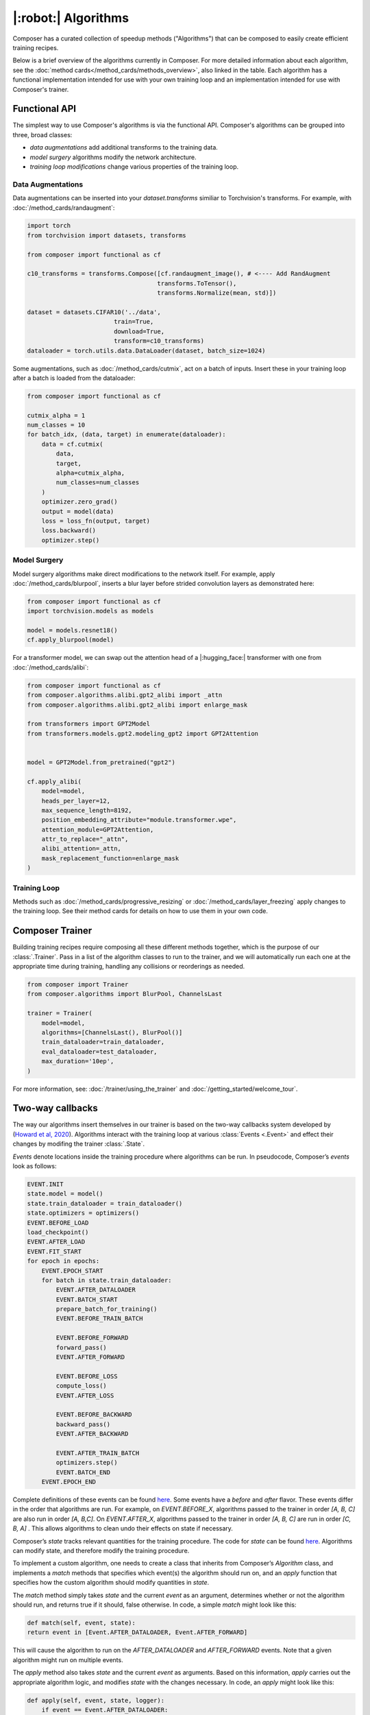 |:robot:| Algorithms
====================

Composer has a curated collection of speedup methods ("Algorithms") that can be composed
to easily create efficient training recipes.

Below is a brief overview of the algorithms currently in Composer.
For more detailed information about each algorithm, see the :doc:`method cards</method_cards/methods_overview>`,
also linked in the table. Each algorithm has a functional implementation intended
for use with your own training loop and an implementation intended for use with
Composer's trainer.

.. csv-table::
    :header: "Name" , "tldr", "functional"
    :delim: |
    :widths: 30, 40, 30

    {% for name, data in metadata.items()|sort(attribute='1.name') %}
    {% if data.functional %}
    :doc:`{{ data.class_name }}</method_cards/{{name}}>` | {{ data.tldr }} | :func:`~composer.functional.{{ data.functional }}`
    {% else %}
    :doc:`{{ data.class_name }}</method_cards/{{name}}>` | {{ data.tldr }} | {{ data.functional }}
    {% endif %}
    {% endfor %}

Functional API
--------------

The simplest way to use Composer's algorithms is via the functional API.
Composer's algorithms can be grouped into three, broad classes:

- `data augmentations` add additional transforms to the training data.
- `model surgery` algorithms modify the network architecture.
- `training loop modifications` change various properties of the training loop.

Data Augmentations
~~~~~~~~~~~~~~~~~~

Data augmentations can be inserted into your `dataset.transforms` similiar to Torchvision's
transforms. For example, with :doc:`/method_cards/randaugment`:

.. code-block:: python

    import torch
    from torchvision import datasets, transforms

    from composer import functional as cf

    c10_transforms = transforms.Compose([cf.randaugment_image(), # <---- Add RandAugment
                                        transforms.ToTensor(),
                                        transforms.Normalize(mean, std)])

    dataset = datasets.CIFAR10('../data',
                            train=True,
                            download=True,
                            transform=c10_transforms)
    dataloader = torch.utils.data.DataLoader(dataset, batch_size=1024)

Some augmentations, such as :doc:`/method_cards/cutmix`, act on a batch of inputs. Insert
these in your training loop after a batch is loaded from the dataloader:

.. code-block:: python

    from composer import functional as cf

    cutmix_alpha = 1
    num_classes = 10
    for batch_idx, (data, target) in enumerate(dataloader):
        data = cf.cutmix(
            data,
            target,
            alpha=cutmix_alpha,
            num_classes=num_classes
        )
        optimizer.zero_grad()
        output = model(data)
        loss = loss_fn(output, target)
        loss.backward()
        optimizer.step()

Model Surgery
~~~~~~~~~~~~~

Model surgery algorithms make direct modifications to the network itself.
For example, apply :doc:`/method_cards/blurpool`, inserts a blur layer before strided convolution
layers as demonstrated here:

.. code-block:: python

    from composer import functional as cf
    import torchvision.models as models

    model = models.resnet18()
    cf.apply_blurpool(model)

For a transformer model, we can swap out the attention head of a |:hugging_face:| transformer with one
from :doc:`/method_cards/alibi`:

.. code-block:: python

    from composer import functional as cf
    from composer.algorithms.alibi.gpt2_alibi import _attn
    from composer.algorithms.alibi.gpt2_alibi import enlarge_mask

    from transformers import GPT2Model
    from transformers.models.gpt2.modeling_gpt2 import GPT2Attention


    model = GPT2Model.from_pretrained("gpt2")

    cf.apply_alibi(
        model=model,
        heads_per_layer=12,
        max_sequence_length=8192,
        position_embedding_attribute="module.transformer.wpe",
        attention_module=GPT2Attention,
        attr_to_replace="_attn",
        alibi_attention=_attn,
        mask_replacement_function=enlarge_mask
    )


Training Loop
~~~~~~~~~~~~~

Methods such as :doc:`/method_cards/progressive_resizing` or :doc:`/method_cards/layer_freezing`
apply changes to the training loop. See their method cards for details on how to use them
in your own code.


Composer Trainer
----------------

Building training recipes require composing all these different methods together, which is
the purpose of our :class:`.Trainer`. Pass in a list of the algorithm classes to run
to the trainer, and we will automatically run each one at the appropriate time during training,
handling any collisions or reorderings as needed.

.. code-block:: python

    from composer import Trainer
    from composer.algorithms import BlurPool, ChannelsLast

    trainer = Trainer(
        model=model,
        algorithms=[ChannelsLast(), BlurPool()]
        train_dataloader=train_dataloader,
        eval_dataloader=test_dataloader,
        max_duration='10ep',
    )

For more information, see: :doc:`/trainer/using_the_trainer` and :doc:`/getting_started/welcome_tour`.


Two-way callbacks
-----------------

The way our algorithms insert themselves in our trainer is based on the two-way callbacks system developed
by (`Howard et al, 2020 <https://arxiv.org/abs/2002.04688>`__). Algorithms interact with the
training loop at various :class:`Events <.Event>` and effect their changes by modifing the trainer :class:`.State`.

`Events` denote locations inside the training procedure where algorithms can be run. In pseudocode,
Composer’s `events` look as follows:

.. code-block:: python

    EVENT.INIT
    state.model = model()
    state.train_dataloader = train_dataloader()
    state.optimizers = optimizers()
    EVENT.BEFORE_LOAD
    load_checkpoint()
    EVENT.AFTER_LOAD
    EVENT.FIT_START
    for epoch in epochs:
        EVENT.EPOCH_START
        for batch in state.train_dataloader:
            EVENT.AFTER_DATALOADER
            EVENT.BATCH_START
            prepare_batch_for_training()
            EVENT.BEFORE_TRAIN_BATCH

            EVENT.BEFORE_FORWARD
            forward_pass()
            EVENT.AFTER_FORWARD

            EVENT.BEFORE_LOSS
            compute_loss()
            EVENT.AFTER_LOSS

            EVENT.BEFORE_BACKWARD
            backward_pass()
            EVENT.AFTER_BACKWARD

            EVENT.AFTER_TRAIN_BATCH
            optimizers.step()
            EVENT.BATCH_END
        EVENT.EPOCH_END


Complete definitions of these events can be found `here <https://github.com/mosaicml/composer/blob/dev/composer/core/event.py>`__. Some events have a `before` and `after` flavor. These events differ in the order that algorithms are run. For example, on `EVENT.BEFORE_X`, algorithms passed to the trainer in order `[A, B, C]` are also run in order `[A, B,C]`. On `EVENT.AFTER_X`, algorithms passed to the trainer in order `[A, B, C]` are run in order `[C, B, A]` . This allows algorithms to clean undo their effects on state if necessary.

Composer’s `state` tracks relevant quantities for the training procedure. The code for `state` can be found `here <https://github.com/mosaicml/composer/blob/dev/composer/core/state.py>`__. Algorithms can modify state, and therefore modify the training procedure.

To implement a custom algorithm, one needs to create a class that inherits from Composer’s `Algorithm` class, and implements a `match` methods that specifies which event(s) the algorithm should run on, and an `apply` function that specifies how the custom algorithm should modify quantities in `state`.

The `match` method simply takes `state` and the current `event` as an argument, determines whether or not the algorithm should run, and returns true if it should, false otherwise. In code, a simple  `match` might look like this:

.. code-block:: python

    def match(self, event, state):
    return event in [Event.AFTER_DATALOADER, Event.AFTER_FORWARD]

This will cause the algorithm to run on the `AFTER_DATALOADER` and `AFTER_FORWARD` events. Note that a given algorithm might run on multiple events.

The `apply` method also takes `state` and the current `event` as arguments. Based on this information, `apply` carries out the appropriate algorithm logic, and modifies `state` with the changes necessary. In code, an `apply` might look like this:

.. code-block:: python

    def apply(self, event, state, logger):
        if event == Event.AFTER_DATALOADER:
            state.batch = process_inputs(state.batch)
        if event == Event.AFTER_FORWARD:
            state.output = process_outputs(state.outputs)


Note that different logic can be used for different events.

Packaging this all together into a class gives the object that Composer can run:

.. code-block:: python

    from composer.core import Algoritm, Event

    class MyAlgorithm(Algorithm):
        def __init__(self, hparam1=1):
            self.hparam1 = hparam1

        def match(self, event, state):
            return event in [Event.AFTER_DATALOADER, Event.AFTER_FORWARD]

        def apply(self, event, state, logger):
            if event == Event.AFTER_DATALOADER:
                state.batch = process_inputs(state.batch, self.hparam1)
            if event == Event.AFTER_FORWARD:
                state.output = process_outputs(state.outputs)


Using this in training can be done the same way as with Composer’s native algorithms.

.. code-block:: python

    from composer import Trainer
    from composer.algorithms.blurpool import BlurPool
    from composer.algorithms.channels_last import ChannelsLast

    channels_last = ChannelsLast()
    blurpool = BlurPool(replace_convs=True, replace_maxpools=True, blur_first=True)
    custom_algorithm = MyAlgorithm(hparam1=1)

    trainer = Trainer(model=model,
                    train_dataloader=train_dataloader,
                    eval_dataloader=test_dataloader,
                    max_duration='90ep',
                    device='gpu',
                    algorithms=[channels_last, blurpool, custom_algorithm],
                    eval_interval="0ep",
                    seed=42)
